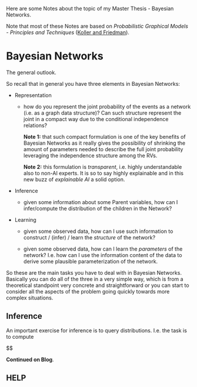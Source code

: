 #+begin_export html
<style>
img {
display: block;
margin-top: 60px;
margin-bottom: 60px;
margin-left: auto;
margin-right: auto;
width: 70%;
height: 100%;
class: center;
}
</style>
#+end_export


Here are some Notes about the topic of my Master Thesis - Bayesian
Networks.

Note that most of these Notes are based on /Probabilistic Graphical
Models - Principles and Techniques/ ([[https://www.amazon.de/Probabilistic-Graphical-Models-Principles-Computation/dp/0262013193][Koller and Friedman]]).

* Bayesian Networks
  :LOGBOOK:
  CLOCK: [2021-02-15 Mon 10:57]--[2021-02-15 Mon 11:22] =>  0:25
  :END:
  
The general outlook.

So recall that in general you have three elements in Bayesian
Networks:

- Representation

  - how do you represent the joint probability of the events as a
    network (i.e. as a graph data structure)? Can such structure
    represent the joint in a compact way due to the conditional
    independence relations?

    *Note 1:* that such compact formulation is one of the key benefits of
    Bayesian Networks as it really gives the possibility of shrinking
    the amount of parameters needed to describe the full joint
    probability leveraging the independence structure among the RVs.

    *Note 2:* this formulation is /transparent/, i.e. highly
    understandable also to non-AI experts. It is so to say highly
    explainable and in this new buzz of /explainable AI/ a solid
    option.
  
- Inference

  - given some information about some Parent variables, how can I
    infer/compute the distribution of the children in the Network?
  
- Learning

  - given some observed data, how can I use such information to
    construct / (infer) / learn the  /structure/ of the network?

  - given some observed data, how can I learn the /parameters/ of the
    network? I.e. how can I use the information content of the data to
    derive some plausible parameterization of the network.


So these are the main tasks you have to deal with in Bayesian
Networks. Basically you can do all of the three in a very simple way,
which is from a theoretical standpoint very concrete and
straightforward or you can start to consider all the aspects of the
problem going quickly towards more complex situations.


** Inference

   An important exercise for inference is to query
   distributions. I.e. the task is to compute

   $$

   *Continued on Blog*.






** HELP


   #+begin_export latex
\algrenewcommand\algorithmicindent{1.5em}%

\begin{algorithm*}[h!]
\caption{EM-Proabilistic: an EM algorithm for learning with probabilistic evidence}
\label{alg:EM-Probabilistic}
%\begin{\algsize}
\vspace{-10pt}
\begin{multicols}{2}
\begin{algorithmic}[1] 
\Require Bayesian network $\mathcal{B}=\langle \mathbf{X},\mathbf{D}, G, \mathbf{P} \rangle$, dataset $S$ 

\Procedure{EM}{$\mathcal{B}$, $S$}
\State Initialize $\mathcal{B}$'s parameters $\theta \leftarrow \theta^0$
\ForAll{$t=1, \ldots$ until convergence}
  \State $M-step \ as \ in \ Algorithm \ 1$

\\
\Function{Compute-ESS}{$\mathcal{B}=(G, \theta)$, 

\State Run IPFP given current parameterization
\State $Q_k \leftarrow$ {Return convergence distribution of algorithm IPFP above} \Comment {Note that you have to perform such iteration at each iteration - very expensive}

\ForAll {$i\in1,\ldots,n$}
  \ForAll {$x_{i},u_{i}\in Val(X_{i},Pa_{X_{i}}^{\mathcal{B}})$}
   \State $\bar{M}[x_{i},u_{i}]\leftarrow 0$
  \EndFor
\EndFor

% \State (Go over all evidence nodes, creating an augmented network
% for each one, and collect all of the evidence for the nodes in $G$)
\ForAll{example $S_{j}\in S$}

    \State Run inference on $(G, Q_k, \theta)$ with evidence $d_{j}$

    \ForAll{i$ = 1,\ldots,n$}
      \ForAll{$x_{i},u_{i}\in Val(X_{i},Pa_{X_{i}}^{\mathcal{B}})$}

        \State $\bar{M}[x_{i},u_{i}] \mathrel{{+}{=}} Q_{(G,\theta)}(x_{i},u_{i}|d_{j})$ \Comment {Note that inference is based on the adjusted distriution Q obtained above}
      \EndFor
    \EndFor
\EndFor
\EndProcedure

\end{algorithmic}
\end{multicols}
%\end{\algsize}
\end{algorithm*}
   #+end_export

   
